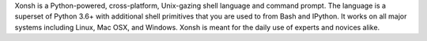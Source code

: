 

.. raw:: html

    <p style="text-align:center;">
    <span style="font-family:Times;font-size:28px;font-style:normal;font-weight:normal;text-decoration:none;text-transform:none;font-variant:small-caps;color:000000;">
    ~
    <script>
    var taglines = [
        "Exofrills in the shell",
        "No frills in the shell",
        "Become the Lord of the Files",
        "Break out of your shell",
        "The only shell that is also a shell",
        "All that is and all that shell be",
        "It cannot be that hard",
        "Pass the xonsh, Piggy",
        "Piggy glanced nervously into hell and cradled the xonsh",
        "The xonsh is a symbol",
        "It is pronounced <i>conch</i>",
        "It is pronounced <i>🐚</i>",
        "It is pronounced <i>kɒntʃ</i>",
        "The shell, bourne again",
        "Snailed it",
        "Starfish loves you",
        "Come snail away",
        "This is Major Tom to Ground Xonshtrol",
        "Sally sells csh and keeps xonsh to herself",
        "Nice indeed. Everything's accounted for, except your old shell.",
        "I wanna thank you for putting me back in my snail shell",
        "Crustaceanly Yours",
        "With great shell comes great reproducibility",
        "None shell pass",
        "You shell not pass!",
        "The x-on shell",
        "Ever wonder why there isn't a Taco Shell? Because it is a corny idea.",
        "It is pronounced <i>コンシュ</i>",
        "The carcolh will catch you!",
        "People xonshtantly mispronounce these things",
        "WHAT...is your favorite shell?",
        "Conches for the xonsh god!",
        "Python-powered, cross-platform, Unix-gazing shell",
        "Tab completion in Alderaan places",
        "This fix was trickier than expected",
        "The unholy cross of Bash/Python",
        "Exploiting the workers and hanging on to outdated imperialist dogma since 2015."
        ];
    document.write(taglines[Math.floor(Math.random() * taglines.length)]);
    </script>
    ~
    <br />
    <br />
    </span>
    </p>

Xonsh is a Python-powered, cross-platform, Unix-gazing shell language and
command prompt. The language is a superset of Python 3.6+ with additional
shell primitives that you are used to from Bash and IPython. It works on
all major systems including Linux, Mac OSX, and Windows. Xonsh is meant
for the daily use of experts and novices alike.
